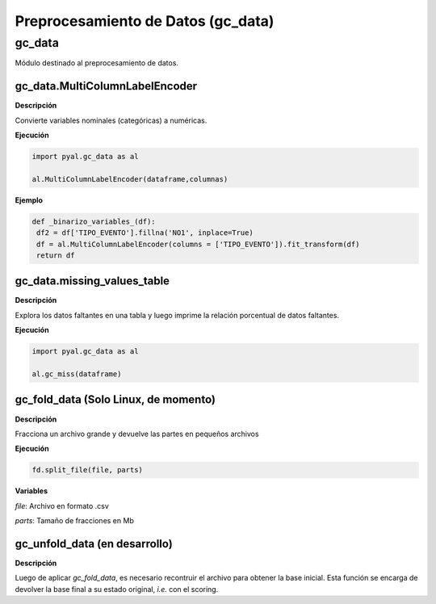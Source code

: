 .. DS_Pyal documentation master file, created by
   sphinx-quickstart on Fri Nov  4 15:43:51 2016.
   You can adapt this file completely to your liking, but it should at least
   contain the root `toctree` directive.


Preprocesamiento de Datos (gc_data)
===================================

gc_data
*******

Módulo destinado al preprocesamiento de datos.

gc_data.MultiColumnLabelEncoder
^^^^^^^^^^^^^^^^^^^^^^^^^^^^^^^

**Descripción** 

Convierte variables nominales (categóricas) a numéricas.

**Ejecución**

.. code-block:: python

	import pyal.gc_data as al

	al.MultiColumnLabelEncoder(dataframe,columnas)

**Ejemplo**

.. code-block:: python

	def _binarizo_variables_(df):
    	 df2 = df['TIPO_EVENTO'].fillna('NO1', inplace=True)
    	 df = al.MultiColumnLabelEncoder(columns = ['TIPO_EVENTO']).fit_transform(df)
    	 return df


gc_data.missing_values_table
^^^^^^^^^^^^^^^^^^^^^^^^^^^^

**Descripción** 

Explora los datos faltantes en una tabla y luego imprime la relación porcentual
de datos faltantes.

**Ejecución**

.. code-block:: python

	import pyal.gc_data as al

	al.gc_miss(dataframe)

gc_fold_data (Solo Linux, de momento)
^^^^^^^^^^^^^^^^^^^^^^^^^^^^^^^^^^^^^

**Descripción** 

Fracciona un archivo grande y devuelve las partes en pequeños archivos

**Ejecución**

.. code-block:: python

	fd.split_file(file, parts)

**Variables**

*file*: Archivo en formato .csv

*parts*: Tamaño de fracciones en Mb

gc_unfold_data (en desarrollo)
^^^^^^^^^^^^^^^^^^^^^^^^^^^^^^

**Descripción** 

Luego de aplicar *gc_fold_data*, es necesario recontruir el archivo
para obtener la base inicial. Esta función se encarga de devolver la 
base final a su estado original, *i.e.* con el scoring.